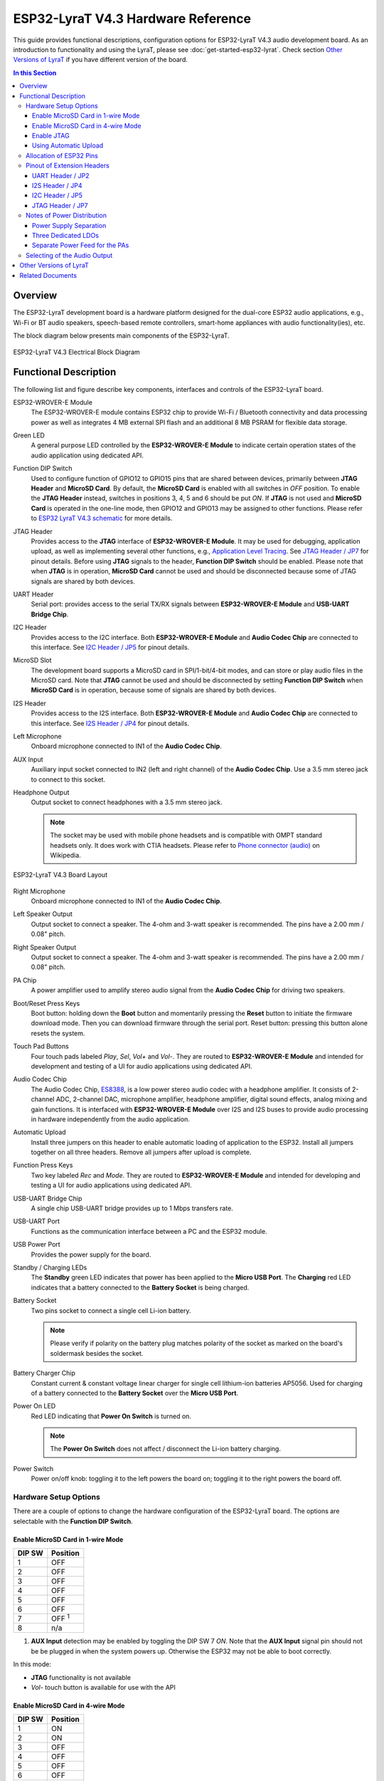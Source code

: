 ESP32-LyraT V4.3 Hardware Reference
===================================

This guide provides functional descriptions, configuration options for ESP32-LyraT V4.3 audio development board. As an introduction to functionality and using the LyraT, please see :doc:`get-started-esp32-lyrat`. Check section `Other Versions of LyraT`_ if you have different version of the board.

.. contents:: In this Section
    :local:
    :depth: 3


Overview
--------

The ESP32-LyraT development board is a hardware platform designed for the dual-core ESP32 audio applications, e.g., Wi-Fi or BT audio speakers, speech-based remote controllers, smart-home appliances with audio functionality(ies), etc.

The block diagram below presents main components of the ESP32-LyraT.

.. figure:: ../../../_static/esp32-lyrat-v4.3-electrical-block-diagram-with-wrover-e-module.png
    :alt: ESP32 LyraT V4.3 Electrical Block Diagram
    :figclass: align-center

    ESP32-LyraT V4.3 Electrical Block Diagram


Functional Description
----------------------

The following list and figure describe key components, interfaces and controls of the ESP32-LyraT board.

ESP32-WROVER-E Module
    The ESP32-WROVER-E module contains ESP32 chip to provide Wi-Fi / Bluetooth connectivity and data processing power as well as integrates 4 MB external SPI flash and an additional 8 MB PSRAM for flexible data storage.
Green LED
    A general purpose LED controlled by the **ESP32-WROVER-E Module** to indicate certain operation states of the audio application using dedicated API.
Function DIP Switch
    Used to configure function of GPIO12 to GPIO15 pins that are shared between devices, primarily between **JTAG Header** and **MicroSD Card**. By default, the **MicroSD Card** is enabled with all switches in *OFF* position. To enable the **JTAG Header** instead, switches in positions 3, 4, 5 and 6 should be put *ON*. If **JTAG** is not used and **MicroSD Card** is operated in the one-line mode, then GPIO12 and GPIO13 may be assigned to other functions. Please refer to `ESP32 LyraT V4.3 schematic`_ for more details.
JTAG Header
    Provides access to the **JTAG** interface of **ESP32-WROVER-E Module**. It may be used for debugging, application upload, as well as implementing several other functions, e.g., `Application Level Tracing <http://esp-idf.readthedocs.io/en/latest/api-reference/system/app_trace.html>`_. See `JTAG Header / JP7`_ for pinout details. Before using **JTAG** signals to the header, **Function DIP Switch** should be enabled. Please note that when **JTAG** is in operation, **MicroSD Card** cannot be used and should be disconnected because some of JTAG signals are shared by both devices.
UART Header
    Serial port: provides access to the serial TX/RX signals between **ESP32-WROVER-E Module** and **USB-UART Bridge Chip**.
I2C Header
    Provides access to the I2C interface. Both **ESP32-WROVER-E Module** and **Audio Codec Chip** are connected to this interface. See `I2C Header / JP5`_ for pinout details.
MicroSD Slot
    The development board supports a MicroSD card in SPI/1-bit/4-bit modes, and can store or play audio files in the MicroSD card. Note that **JTAG** cannot be used and should be disconnected by setting **Function DIP Switch** when **MicroSD Card** is in operation, because some of signals are shared by both devices.
I2S Header
    Provides access to the I2S interface. Both **ESP32-WROVER-E Module** and **Audio Codec Chip** are connected to this interface. See `I2S Header / JP4`_ for pinout details.
Left Microphone
    Onboard microphone connected to IN1 of the **Audio Codec Chip**.
AUX Input
    Auxiliary input socket connected to IN2 (left and right channel) of the **Audio Codec Chip**. Use a 3.5 mm stereo jack to connect to this socket.
Headphone Output
    Output socket to connect headphones with a 3.5 mm stereo jack.

    .. note::

        The socket may be used with mobile phone headsets and is compatible with OMPT standard headsets only. It does work with CTIA headsets. Please refer to `Phone connector (audio) <https://en.wikipedia.org/wiki/Phone_connector_(audio)#TRRS_standards>`_ on Wikipedia.

.. figure:: ../../../_static/esp32-lyrat-v4.3-layout-with-wrover-e-module.jpg
    :alt: ESP32 LyraT V4.3 Board Layout
    :figclass: align-center

    ESP32-LyraT V4.3 Board Layout


Right Microphone
    Onboard microphone connected to IN1 of the **Audio Codec Chip**.
Left Speaker Output
    Output socket to connect a speaker. The 4-ohm and 3-watt speaker is recommended. The pins have a 2.00 mm / 0.08" pitch.
Right Speaker Output
    Output socket to connect a speaker. The 4-ohm and 3-watt speaker is recommended. The pins have a 2.00 mm / 0.08" pitch.
PA Chip
    A power amplifier used to amplify stereo audio signal from the **Audio Codec Chip** for driving two speakers.
Boot/Reset Press Keys
    Boot button: holding down the **Boot** button and momentarily pressing the **Reset** button to initiate the firmware download mode. Then you can download firmware through the serial port. Reset button: pressing this button alone resets the system.
Touch Pad Buttons
    Four touch pads labeled *Play*, *Sel*,  *Vol+* and *Vol-*. They are routed to **ESP32-WROVER-E Module** and intended for development and testing of a UI for audio applications using dedicated API.
Audio Codec Chip
    The Audio Codec Chip, `ES8388 <http://www.everest-semi.com/pdf/ES8388%20DS.pdf>`_, is a low power stereo audio codec with a headphone amplifier. It consists of 2-channel ADC, 2-channel DAC, microphone amplifier, headphone amplifier, digital sound effects, analog mixing and gain functions. It is interfaced with **ESP32-WROVER-E Module** over I2S and I2S buses to provide audio processing in hardware independently from the audio application.
Automatic Upload
    Install three jumpers on this header to enable automatic loading of application to the ESP32. Install all jumpers together on all three headers. Remove all jumpers after upload is complete.
Function Press Keys
    Two key labeled *Rec* and *Mode*. They are routed to **ESP32-WROVER-E Module** and intended for developing and testing a UI for audio applications using dedicated API.
USB-UART Bridge Chip
    A single chip USB-UART bridge provides up to 1 Mbps transfers rate.
USB-UART Port
    Functions as the communication interface between a PC and the ESP32 module.
USB Power Port
    Provides the power supply for the board.
Standby / Charging LEDs
    The **Standby** green LED indicates that power has been applied to the **Micro USB Port**. The **Charging** red LED indicates that a battery connected to the **Battery Socket** is being charged.
Battery Socket
    Two pins socket to connect a single cell Li-ion battery.

    .. note::

        Please verify if polarity on the battery plug matches polarity of the socket as marked on the board's soldermask besides the socket. 

Battery Charger Chip
    Constant current & constant voltage linear charger for single cell lithium-ion batteries AP5056. Used for charging of a battery connected to the **Battery Socket** over the **Micro USB Port**.
Power On LED
    Red LED indicating that **Power On Switch** is turned on.

    .. note::

        The **Power On Switch** does not affect / disconnect the Li-ion battery charging.

Power Switch
    Power on/off knob: toggling it to the left powers the board on; toggling it to the right powers the board off.


Hardware Setup Options
^^^^^^^^^^^^^^^^^^^^^^

There are a couple of options to change the hardware configuration of the ESP32-LyraT board. The options are selectable with the **Function DIP Switch**.


Enable MicroSD Card in 1-wire Mode
""""""""""""""""""""""""""""""""""

+---------+-----------------+
|  DIP SW | Position        |
+=========+=================+
|    1    |    OFF          |
+---------+-----------------+
|    2    |    OFF          |
+---------+-----------------+
|    3    |    OFF          |
+---------+-----------------+
|    4    |    OFF          |
+---------+-----------------+
|    5    |    OFF          |
+---------+-----------------+
|    6    |    OFF          |
+---------+-----------------+
|    7    |    OFF :sup:`1` |
+---------+-----------------+
|    8    |    n/a          |
+---------+-----------------+

1. **AUX Input** detection may be enabled by toggling the DIP SW 7 *ON*. Note that the **AUX Input** signal pin should not be be plugged in when the system powers up. Otherwise the ESP32 may not be able to boot correctly.

In this mode:

* **JTAG** functionality is not available
* *Vol-* touch button is available for use with the API


Enable MicroSD Card in 4-wire Mode
""""""""""""""""""""""""""""""""""

+---------+-----------+
|  DIP SW | Position  |
+=========+===========+
|    1    |    ON     |
+---------+-----------+
|    2    |    ON     |
+---------+-----------+
|    3    |    OFF    |
+---------+-----------+
|    4    |    OFF    |
+---------+-----------+
|    5    |    OFF    |
+---------+-----------+
|    6    |    OFF    |
+---------+-----------+
|    7    |    OFF    |
+---------+-----------+
|    8    |    n/a    |
+---------+-----------+

In this mode:

* **JTAG** functionality is not available
* *Vol-* touch button is not available for use with the API
* **AUX Input** detection from the API is not available

Enable JTAG
"""""""""""

+---------+-----------+
|  DIP SW | Position  |
+=========+===========+
|    1    |    OFF    |
+---------+-----------+
|    2    |    OFF    |
+---------+-----------+
|    3    |    ON     |
+---------+-----------+
|    4    |    ON     |
+---------+-----------+
|    5    |    ON     |
+---------+-----------+
|    6    |    ON     |
+---------+-----------+
|    7    |    ON     |
+---------+-----------+
|    8    |    n/a    |
+---------+-----------+

In this mode:

* **MicroSD Card** functionality is not available, remove the card from the slot
* *Vol-* touch button is not available for use with the API
* **AUX Input** detection from the API is not available


Using Automatic Upload
""""""""""""""""""""""

Entering of the ESP32 into upload mode may be done in two ways:

* Manually by pressing both **Boot** and **RST** keys and then releasing first **RST** and then **Boot** key.
* Automatically by software performing the upload. The software is using **DTR** and **RTS** signals of the serial interface to control states of **EN**, **IO0** and **IO2** pins of the ESP32. This functionality is enabled by installing jumpers in three headers **JP23**, **JP24** and **JP25**. For details see `ESP32 LyraT V4.3 schematic`_. Remove all jumpers after upload is complete.


Allocation of ESP32 Pins
^^^^^^^^^^^^^^^^^^^^^^^^

Several pins ESP32 module are allocated to the on board hardware. Some of them, like GPIO0 or GPIO2, have multiple functions. Please refer to the table below or `ESP32 LyraT V4.3 schematic`_ for specific details.

+-----------+------+-------------------------------------------------------+
| GPIO Pin  | Type | Function Definition                                   |
+===========+======+=======================================================+
| SENSOR_VP | I    | Audio **Rec** (PB)                                    |
+-----------+------+-------------------------------------------------------+
| SENSOR_VN | I    | Audio **Mode** (PB)                                   |
+-----------+------+-------------------------------------------------------+
| IO32      | I/O  | Audio **Set** (TP)                                    |
+-----------+------+-------------------------------------------------------+
| IO33      | I/O  | Audio **Play** (TP)                                   |
+-----------+------+-------------------------------------------------------+
| IO27      | I/O  | Audio **Vol+** (TP)                                   |
+-----------+------+-------------------------------------------------------+
| IO13      | I/O  | JTAG **MTCK**, MicroSD **D3**, Audio **Vol-** (TP)    |
+-----------+------+-------------------------------------------------------+
| IO14      | I/O  | JTAG **MTMS**, MicroSD **CLK**                        |
+-----------+------+-------------------------------------------------------+
| IO12      | I/O  | JTAG **MTDI**, MicroSD **D2**, Aux signal **detect**  |
+-----------+------+-------------------------------------------------------+
| IO15      | I/O  | JTAG **MTDO**, MicroSD **CMD**                        |
+-----------+------+-------------------------------------------------------+
| IO2       | I/O  | Automatic Upload, MicroSD **D0**                      |
+-----------+------+-------------------------------------------------------+
| IO4       | I/O  | MicroSD **D1**                                        |
+-----------+------+-------------------------------------------------------+
| IO34      | I    | MicroSD insert **detect**                             |
+-----------+------+-------------------------------------------------------+
| IO0       | I/O  | Automatic Upload, I2S **MCLK**                        |
+-----------+------+-------------------------------------------------------+
| IO5       | I/O  | I2S **SCLK**                                          |
+-----------+------+-------------------------------------------------------+
| IO25      | I/O  | I2S **LRCK**                                          |
+-----------+------+-------------------------------------------------------+
| IO26      | I/O  | I2S **DSDIN**                                         |
+-----------+------+-------------------------------------------------------+
| IO35      | I    | I2S **ASDOUT**                                        |
+-----------+------+-------------------------------------------------------+
| IO19      | I/O  | Headphone jack insert **detect**                      |
+-----------+------+-------------------------------------------------------+
| IO22      | I/O  | Green LED indicator                                   |
+-----------+------+-------------------------------------------------------+
| IO21      | I/O  | PA Enable output                                      |
+-----------+------+-------------------------------------------------------+
| IO18      | I/O  | I2C **SDA**                                           |
+-----------+------+-------------------------------------------------------+
| IO23      | I/O  | I2C **SCL**                                           |
+-----------+------+-------------------------------------------------------+

* (TP) - touch pad
* (PB) - push button


Pinout of Extension Headers
^^^^^^^^^^^^^^^^^^^^^^^^^^^

There are several pin headers available to connect external components, check the state of particular signal bus or debug operation of ESP32. Note that some signals are shared, see section `Allocation of ESP32 Pins`_ for details.


UART Header / JP2
"""""""""""""""""

+---+-------------+
|   | Header Pin  |
+===+=============+
| 1 | 3.3V        |
+---+-------------+
| 2 | TX          |
+---+-------------+
| 3 | RX          |
+---+-------------+
| 4 | GND         |
+---+-------------+


I2S Header / JP4
""""""""""""""""

+---+----------------+-------------+
|   | I2C Header Pin | ESP32 Pin   |
+===+================+=============+
| 1 | MCLK           | GPI0        |
+---+----------------+-------------+
| 2 | SCLK           | GPIO5       |
+---+----------------+-------------+
| 1 | LRCK           | GPIO25      |
+---+----------------+-------------+
| 2 | DSDIN          | GPIO26      |
+---+----------------+-------------+
| 3 | ASDOUT         | GPIO35      |
+---+----------------+-------------+
| 3 | GND            | GND         |
+---+----------------+-------------+


I2C Header / JP5
""""""""""""""""

+---+----------------+-------------+
|   | I2C Header Pin | ESP32 Pin   |
+===+================+=============+
| 1 | SCL            | GPIO23      |
+---+----------------+-------------+
| 2 | SDA            | GPIO18      |
+---+----------------+-------------+
| 3 | GND            | GND         |
+---+----------------+-------------+


JTAG Header / JP7
"""""""""""""""""

+---+---------------+-------------+
|   | ESP32 Pin     | JTAG Signal |
+===+===============+=============+
| 1 | MTDO / GPIO15 | TDO         |
+---+---------------+-------------+
| 2 | MTCK / GPIO13 | TCK         |
+---+---------------+-------------+
| 3 | MTDI / GPIO12 | TDI         |
+---+---------------+-------------+
| 4 | MTMS / GPIO14 | TMS         |
+---+---------------+-------------+

.. note:

    **JTAG** cannot be used if **MicroSD Card** is enabled.


Notes of Power Distribution
^^^^^^^^^^^^^^^^^^^^^^^^^^^

The board features quite extensive power distribution system. It provides independent power supplies to all critical components. This should reduce noise in the audio signal from digital components and improve overall performance of the components.


Power Supply Separation
"""""""""""""""""""""""

The main power supply is 5V and provided by a USB. The secondary power supply is 3.7V and provided by an optional battery. The USB power itself is fed with a dedicated cable, separate from a USB cable used for an application upload. To further reduce noise from the USB, the battery may be used instead of the USB.

.. figure:: ../../../_static/esp32-lyrat-v4.3-usb-battery-ps.png
    :alt: ESP32 LyraT V4.3 - Power Supply Separation
    :figclass: align-center

    ESP32 LyraT V4.3 - Power Supply Separation


Three Dedicated LDOs
""""""""""""""""""""

**ESP32 Module**

To provide enough current the ESP32, the development board adopts LD1117S33CTR LDO capable to supply the maximum output current of 800mA.

.. figure:: ../../../_static/esp32-lyrat-v4.3-esp32-module-ps.png
    :alt: ESP32 LyraT V4.3 - Dedicated LDO for the ESP32 Module
    :figclass: align-center

    ESP32 LyraT V4.3 - Dedicated LDO for the ESP32 Module


**MicroSD Card** and **Audio Codec**

Two separate LDOs are provided for the MicorSD Card and the Audio Codec. Both circuits have similar design that includes an inductor and double decoupling capacitors on both the input and output of the LDO.

.. figure:: ../../../_static/esp32-lyrat-v4.3-sdio-ps.png
    :alt: ESP32 LyraT V4.3 - Dedicated LDO for the MicroSD Card
    :figclass: align-center

    ESP32 LyraT V4.3 - Dedicated LDO for the MicroSD Card


Separate Power Feed for the PAs
"""""""""""""""""""""""""""""""

The audio amplifier unit features two NS4150 that require a large power supply for driving external speakers with the maximum output power of 3W. The power is supplied directly to both PAs from the battery or the USB. The development board adds a set of LC circuits at the front of the PA power supply, where L uses 1.5A magnetic beads and C uses 10uF aluminum electrolytic capacitors, to effectively filter out power crosstalk.

.. figure:: ../../../_static/esp32-lyrat-v4.3-pa-ps.png
    :alt: ESP32 LyraT V4.3 - Power Supply for the PAs
    :figclass: align-center

    ESP32 LyraT V4.3 - Power Supply for the PAs


Selecting of the Audio Output
^^^^^^^^^^^^^^^^^^^^^^^^^^^^^

The development board uses two mono Class D amplifier ICs, model number NS4150 with maximum output power of 3W and operating voltage from 3.0V to 5.25V.

The audio input source is the digital-to-analog converter (DAC) output of the ES8388. Audio output supports two external speakers.

An optional audio output is a pair of headphones feed from the same DACs as the amplifier ICs.

To switch between using headphones and speakers, the board provides a digital input signal to detect when a headphone jack is inserted and a digital output signal to enable or disable the amplifier ICs. In other words selection between speakers and headphones is under software control instead of using  mechanical contacts that would disconnect speakers once a headphone jack is inserted.


Other Versions of LyraT
-----------------------

* :doc:`get-started-esp32-lyrat-v4.2`
* :doc:`get-started-esp32-lyrat-v4`


Related Documents
-----------------

* `ESP32 LyraT V4.3 schematic`_ (PDF)
* :doc:`get-started-esp32-lyrat`
* `ESP32 Datasheet <https://www.espressif.com/sites/default/files/documentation/esp32_datasheet_en.pdf>`_ (PDF)
* `ESP32-WROVER-E Datasheet <https://www.espressif.com/sites/default/files/documentation/esp32-wrover-e_esp32-wrover-ie_datasheet_en.pdf>`_ (PDF)
* `JTAG Debugging <https://esp-idf.readthedocs.io/en/latest/api-guides/jtag-debugging/index.html>`_


.. _ESP32 LyraT V4.3 schematic: https://dl.espressif.com/dl/schematics/ESP32-LYRAT_V4.3-20220119.pdf
